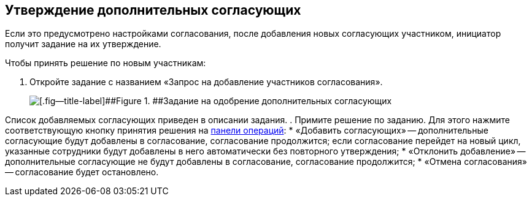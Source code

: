 
== Утверждение дополнительных согласующих

Если это предусмотрено настройками согласования, после добавления новых согласующих участником, инициатор получит задание на их утверждение.

Чтобы принять решение по новым участникам:

. [.ph .cmd]#Откройте задание с названием «Запрос на добавление участников согласования».#
+
image::approvalAddApproversTask.png[[.fig--title-label]##Figure 1. ##Задание на одобрение дополнительных согласующих]

Список добавляемых согласующих приведен в описании задания.
. [.ph .cmd]#Примите решение по заданию. Для этого нажмите соответствующую кнопку принятия решения на xref:CardOperations.adoc[панели операций]:#
* «Добавить согласующих» -- дополнительные согласующие будут добавлены в согласование, согласование продолжится; если согласование перейдет на новый цикл, указанные сотрудники будут добавлены в него автоматически без повторного утверждения;
* «Отклонить добавление» -- дополнительные согласующие не будут добавлены в согласование, согласование продолжится;
* «Отмена согласования» -- согласование будет остановлено.
